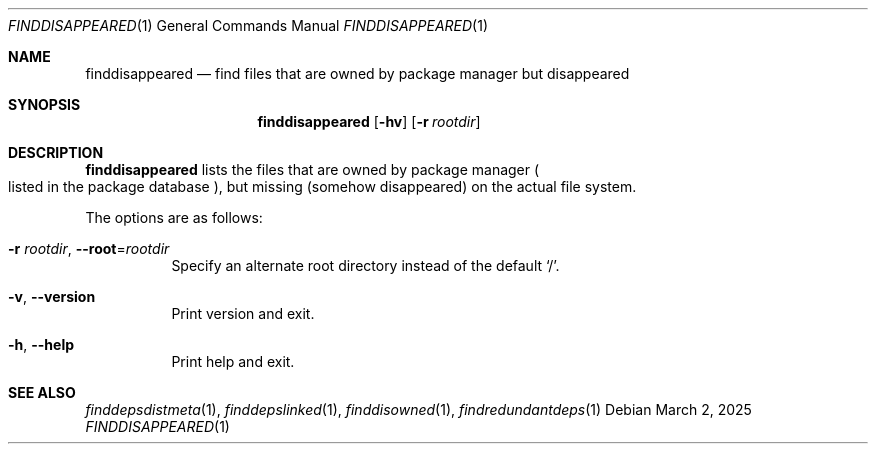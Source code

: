 .\" finddisappeared(1) manual page
.\" See COPYING and COPYRIGHT files for corresponding information.
.Dd March 2, 2025
.Dt FINDDISAPPEARED 1
.Os
.\" ==================================================================
.Sh NAME
.Nm finddisappeared
.Nd find files that are owned by package manager but disappeared
.\" ==================================================================
.Sh SYNOPSIS
.Nm finddisappeared
.Op Fl hv
.Op Fl r Ar rootdir
.\" ==================================================================
.Sh DESCRIPTION
.Nm
lists the files that are owned by package manager
.Po
listed in the package database
.Pc ,
but missing (somehow disappeared) on the actual file system.
.Pp
The options are as follows:
.Bl -tag -width Ds
.It Fl r Ar rootdir , Fl -root Ns = Ns Ar rootdir
Specify an alternate root directory instead of the default
.Ql / .
.It Fl v , Fl \&-version
Print version and exit.
.It Fl h , Fl \&-help
Print help and exit.
.El
.\" ==================================================================
.Sh SEE ALSO
.Xr finddepsdistmeta 1 ,
.Xr finddepslinked 1 ,
.Xr finddisowned 1 ,
.Xr findredundantdeps 1
.\" ==================================================================
.\" vim: cc=72 tw=70
.\" End of file.
